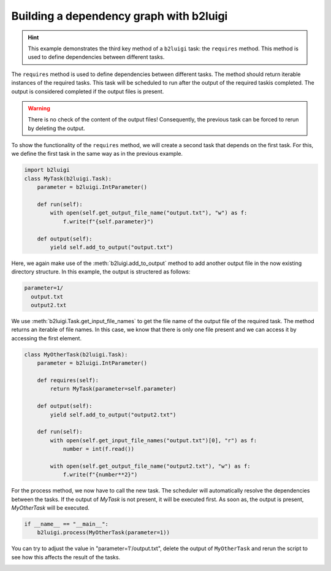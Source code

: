
.. DO NOT EDIT.
.. THIS FILE WAS AUTOMATICALLY GENERATED BY SPHINX-GALLERY.
.. TO MAKE CHANGES, EDIT THE SOURCE PYTHON FILE:
.. "starterkit/gallery/Ex02_basics_b2luigi_require.py"
.. LINE NUMBERS ARE GIVEN BELOW.

.. only:: html

    .. note::
        :class: sphx-glr-download-link-note

        :ref:`Go to the end <sphx_glr_download_starterkit_gallery_Ex02_basics_b2luigi_require.py>`
        to download the full example code.

.. rst-class:: sphx-glr-example-title

.. _sphx_glr_starterkit_gallery_Ex02_basics_b2luigi_require.py:


Building a dependency graph with b2luigi
========================================

.. hint::
    This example demonstrates the third key method of a ``b2luigi`` task: the ``requires`` method.
    This method is used to define dependencies between different tasks.

The ``requires`` method is used to define dependencies between different tasks.
The method should return iterable instances of the required tasks.
This task will be scheduled to run after the output of the required taskis completed.
The output is considered completed if the output files is present.

.. warning::
    There is no check of the content of the output files!
    Consequently, the previous task can be forced to rerun by deleting the output.

To show the functionality of the ``requires`` method, we will create a second task that depends on the first task.
For this, we define the first task in the same way as in the previous example.

.. GENERATED FROM PYTHON SOURCE LINES 21-32

.. code-block:: Python

    import b2luigi
    class MyTask(b2luigi.Task):
        parameter = b2luigi.IntParameter()

        def run(self):
            with open(self.get_output_file_name("output.txt"), "w") as f:
                f.write(f"{self.parameter}")

        def output(self):
            yield self.add_to_output("output.txt")


.. GENERATED FROM PYTHON SOURCE LINES 33-47

Here, we again make use of the :meth:`b2luigi.add_to_output` method to add
another output file in the now existing directory structure. In this
example, the output is structered as follows:

.. code-block:: none

  parameter=1/
    output.txt
    output2.txt

We use :meth:`b2luigi.Task.get_input_file_names` to get the file name of
the output file of the required task. The method returns an iterable
of file names. In this case, we know that there is only one file
present and we can access it by accessing the first element.

.. GENERATED FROM PYTHON SOURCE LINES 49-65

.. code-block:: Python

    class MyOtherTask(b2luigi.Task):
        parameter = b2luigi.IntParameter()

        def requires(self):
            return MyTask(parameter=self.parameter)

        def output(self):
            yield self.add_to_output("output2.txt")

        def run(self):
            with open(self.get_input_file_names("output.txt")[0], "r") as f:
                number = int(f.read())

            with open(self.get_output_file_name("output2.txt"), "w") as f:
                f.write(f"{number**2}")


.. GENERATED FROM PYTHON SOURCE LINES 66-70

For the process method, we now have to call the new task. The scheduler
will automatically resolve the dependencies between the tasks. If the
output of `MyTask` is not present, it will be executed first. As soon as,
the output is present, `MyOtherTask` will be executed.

.. GENERATED FROM PYTHON SOURCE LINES 70-73

.. code-block:: Python

    if __name__ == "__main__":
        b2luigi.process(MyOtherTask(parameter=1))


.. GENERATED FROM PYTHON SOURCE LINES 74-77

You can try to adjust the value in "parameter=1'/output.txt", delete the
output of ``MyOtherTask`` and rerun the script to see how this affects the
result of the tasks.


.. _sphx_glr_download_starterkit_gallery_Ex02_basics_b2luigi_require.py:

.. only:: html

  .. container:: sphx-glr-footer sphx-glr-footer-example

    .. container:: sphx-glr-download sphx-glr-download-python

      :download:`Download Python source code: Ex02_basics_b2luigi_require.py <Ex02_basics_b2luigi_require.py>`

    .. container:: sphx-glr-download sphx-glr-download-zip

      :download:`Download zipped: Ex02_basics_b2luigi_require.zip <Ex02_basics_b2luigi_require.zip>`


.. only:: html

 .. rst-class:: sphx-glr-signature

    `Gallery generated by Sphinx-Gallery <https://sphinx-gallery.github.io>`_
